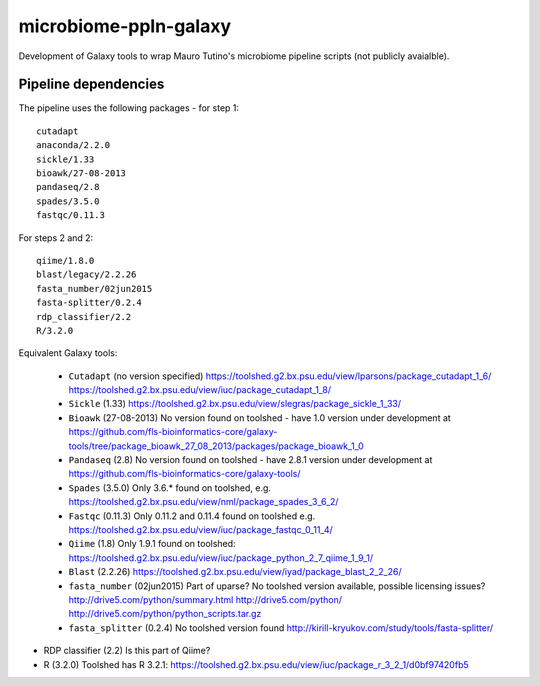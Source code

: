 microbiome-ppln-galaxy
======================

Development of Galaxy tools to wrap Mauro Tutino's microbiome pipeline
scripts (not publicly avaialble).

Pipeline dependencies
---------------------

The pipeline uses the following packages - for step 1::

    cutadapt
    anaconda/2.2.0
    sickle/1.33
    bioawk/27-08-2013
    pandaseq/2.8
    spades/3.5.0
    fastqc/0.11.3

For steps 2 and 2::

    qiime/1.8.0
    blast/legacy/2.2.26
    fasta_number/02jun2015
    fasta-splitter/0.2.4
    rdp_classifier/2.2
    R/3.2.0

Equivalent Galaxy tools:

 - ``Cutadapt`` (no version specified)
   https://toolshed.g2.bx.psu.edu/view/lparsons/package_cutadapt_1_6/
   https://toolshed.g2.bx.psu.edu/view/iuc/package_cutadapt_1_8/

 - ``Sickle`` (1.33)
   https://toolshed.g2.bx.psu.edu/view/slegras/package_sickle_1_33/

 - ``Bioawk`` (27-08-2013)
   No version found on toolshed - have 1.0 version under development at
   https://github.com/fls-bioinformatics-core/galaxy-tools/tree/package_bioawk_27_08_2013/packages/package_bioawk_1_0

 - ``Pandaseq`` (2.8)
   No version found on toolshed - have 2.8.1 version under development at
   https://github.com/fls-bioinformatics-core/galaxy-tools/

 - ``Spades`` (3.5.0)
   Only 3.6.* found on toolshed, e.g.
   https://toolshed.g2.bx.psu.edu/view/nml/package_spades_3_6_2/

 - ``Fastqc`` (0.11.3)
   Only 0.11.2 and 0.11.4 found on toolshed e.g.
   https://toolshed.g2.bx.psu.edu/view/iuc/package_fastqc_0_11_4/

 - ``Qiime`` (1.8)
   Only 1.9.1 found on toolshed:
   https://toolshed.g2.bx.psu.edu/view/iuc/package_python_2_7_qiime_1_9_1/

 - ``Blast`` (2.2.26)
   https://toolshed.g2.bx.psu.edu/view/iyad/package_blast_2_2_26/

 - ``fasta_number`` (02jun2015)
   Part of uparse? No toolshed version available, possible licensing issues?
   http://drive5.com/python/summary.html
   http://drive5.com/python/
   http://drive5.com/python/python_scripts.tar.gz

 - ``fasta_splitter`` (0.2.4)
   No toolshed version found
   http://kirill-kryukov.com/study/tools/fasta-splitter/

- RDP classifier (2.2)
  Is this part of Qiime?

- R (3.2.0)
  Toolshed has R 3.2.1:
  https://toolshed.g2.bx.psu.edu/view/iuc/package_r_3_2_1/d0bf97420fb5
